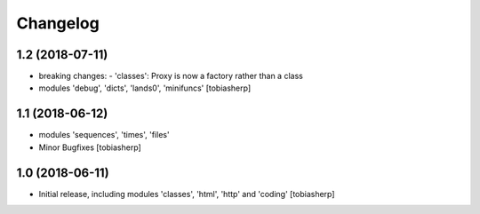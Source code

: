 Changelog
=========


1.2 (2018-07-11)
----------------

- breaking changes:
  - 'classes': Proxy is now a factory rather than a class
- modules 'debug', 'dicts', 'lands0', 'minifuncs'
  [tobiasherp]


1.1 (2018-06-12)
----------------

- modules 'sequences', 'times', 'files'
- Minor Bugfixes
  [tobiasherp]


1.0 (2018-06-11)
----------------

- Initial release, including modules 'classes', 'html', 'http' and 'coding'
  [tobiasherp]
